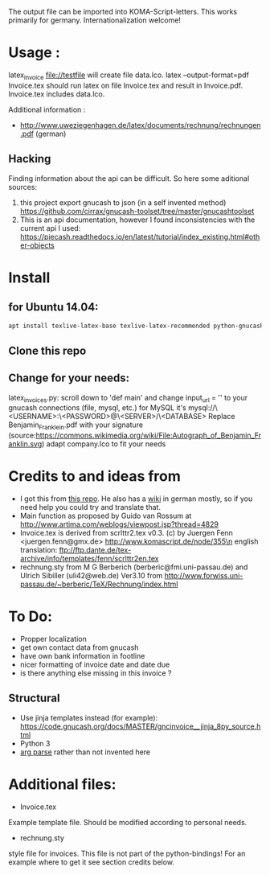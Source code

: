 The output file can be imported into KOMA-Script-letters.
This works primarily for germany. Internationalization welcome!

* Usage :
\code latex_invoice file://testfile \endcode
will create file data.lco.
\code latex --output-format=pdf Invoice.tex \endcode
should run latex on file Invoice.tex and result in Invoice.pdf. Invoice.tex includes data.lco.

Additional information :

- http://www.uweziegenhagen.de/latex/documents/rechnung/rechnungen.pdf (german)
  

** Hacking

Finding information about the api can be difficult.
So here some aditional sources:

1. this project export gnucash to json (in a self invented method)
   https://github.com/cirrax/gnucash-toolset/tree/master/gnucashtoolset
2. This is an api documentation, however I found inconsistencies with the current api I used:
   https://piecash.readthedocs.io/en/latest/tutorial/index_existing.html#other-objects
* Install

** for Ubuntu 14.04:
#+BEGIN_SRC sh
apt install texlive-latex-base texlive-latex-recommended python-gnucash texlive-lang-german pdflatex ipython
#+END_SRC

** Clone this repo

** Change for your needs:
latex_invoices.py: scroll down to 'def main' and change input_url = '' to your gnucash connections (file, mysql, etc.) for MySQL it's mysql://\<USERNAME>:\<PASSWORD>@\<SERVER>/\<DATABASE>
Replace Benjamin_Franklein.pdf with your signature (source:https://commons.wikimedia.org/wiki/File:Autograph_of_Benjamin_Franklin.svg)
adapt company.lco to fit your needs

* Credits to and ideas from

- I got this from [[https://github.com/mwellnitz/gnucash-latex][this repo]]. He also has a [[https://github.com/mwellnitz/gnucash-latex/wiki][wiki]] in german mostly, so if you need
  help you could try and translate that.
- Main function as proposed by Guido van Rossum
  at http://www.artima.com/weblogs/viewpost.jsp?thread=4829
- Invoice.tex is derived from\n
  scrlttr2.tex v0.3. (c) by Juergen Fenn <juergen.fenn@gmx.de>\n
  http://www.komascript.de/node/355\n
  english translation: ftp://ftp.dante.de/tex-archive/info/templates/fenn/scrlttr2en.tex
- rechnung.sty\n
  from M G Berberich (berberic@fmi.uni-passau.de) and Ulrich Sibiller (uli42@web.de)
  Ver3.10 from http://www.forwiss.uni-passau.de/~berberic/TeX/Rechnung/index.html

* To Do:

- Propper localization
- get own contact data from gnucash
- have own bank information in footline
- nicer formatting of invoice date and date due
- is there anything else missing in this invoice ?

** Structural
- Use jinja templates instead (for example): https://code.gnucash.org/docs/MASTER/gncinvoice__jinja_8py_source.html
- Python 3
- [[https://docs.python.org/3/library/argparse.html][arg parse]] rather than not invented here
* Additional files:

- Invoice.tex\n
Example template file. Should be modified according to personal needs.
- rechnung.sty\n
style file for invoices.\n
This file is not part of the python-bindings!\n
For an example where to get it see section credits below.

